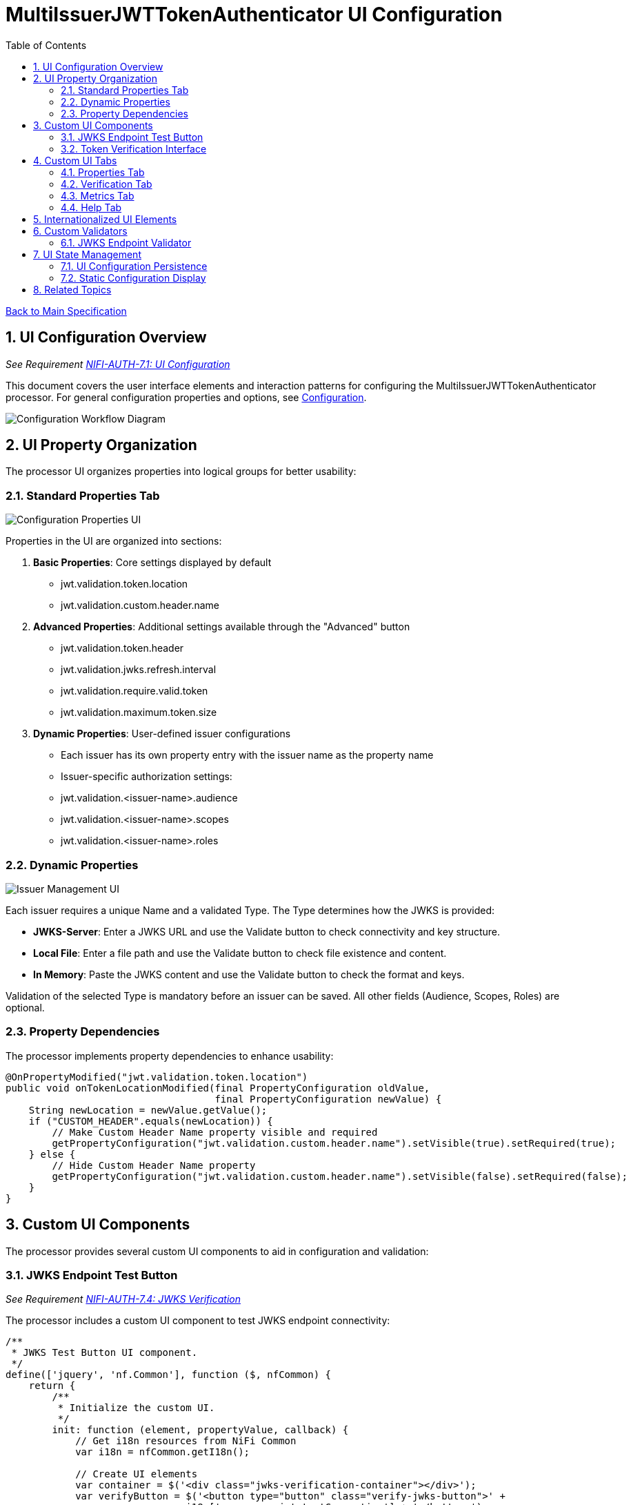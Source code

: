 = MultiIssuerJWTTokenAuthenticator UI Configuration
:toc:
:toclevels: 3
:toc-title: Table of Contents
:sectnums:

link:../Specification.adoc[Back to Main Specification]

== UI Configuration Overview
_See Requirement link:../Requirements.adoc#NIFI-AUTH-7.1[NIFI-AUTH-7.1: UI Configuration]_

This document covers the user interface elements and interaction patterns for configuring the MultiIssuerJWTTokenAuthenticator processor. For general configuration properties and options, see link:configuration.adoc[Configuration].

[.text-center]
image::../plantuml/configuration-workflow.png[Configuration Workflow Diagram, align="center"]

== UI Property Organization

The processor UI organizes properties into logical groups for better usability:

=== Standard Properties Tab

[.text-center]
image::../plantuml/configuration-properties-ui.png[Configuration Properties UI, align="center"]

Properties in the UI are organized into sections:

1. **Basic Properties**: Core settings displayed by default
   - jwt.validation.token.location
   - jwt.validation.custom.header.name

2. **Advanced Properties**: Additional settings available through the "Advanced" button
   - jwt.validation.token.header
   - jwt.validation.jwks.refresh.interval
   - jwt.validation.require.valid.token
   - jwt.validation.maximum.token.size

3. **Dynamic Properties**: User-defined issuer configurations
   - Each issuer has its own property entry with the issuer name as the property name
   - Issuer-specific authorization settings:
     - jwt.validation.<issuer-name>.audience
     - jwt.validation.<issuer-name>.scopes
     - jwt.validation.<issuer-name>.roles

=== Dynamic Properties

[.text-center]
image::../plantuml/configuration-issuers-ui.png[Issuer Management UI, align="center"]

Each issuer requires a unique Name and a validated Type. The Type determines how the JWKS is provided:

- **JWKS-Server**: Enter a JWKS URL and use the Validate button to check connectivity and key structure.
- **Local File**: Enter a file path and use the Validate button to check file existence and content.
- **In Memory**: Paste the JWKS content and use the Validate button to check the format and keys.

Validation of the selected Type is mandatory before an issuer can be saved. All other fields (Audience, Scopes, Roles) are optional.

=== Property Dependencies

The processor implements property dependencies to enhance usability:

[source,java]
----
@OnPropertyModified("jwt.validation.token.location")
public void onTokenLocationModified(final PropertyConfiguration oldValue, 
                                    final PropertyConfiguration newValue) {
    String newLocation = newValue.getValue();
    if ("CUSTOM_HEADER".equals(newLocation)) {
        // Make Custom Header Name property visible and required
        getPropertyConfiguration("jwt.validation.custom.header.name").setVisible(true).setRequired(true);
    } else {
        // Hide Custom Header Name property
        getPropertyConfiguration("jwt.validation.custom.header.name").setVisible(false).setRequired(false);
    }
}
----

== Custom UI Components

The processor provides several custom UI components to aid in configuration and validation:

=== JWKS Endpoint Test Button
_See Requirement link:../Requirements.adoc#NIFI-AUTH-7.4[NIFI-AUTH-7.4: JWKS Verification]_

The processor includes a custom UI component to test JWKS endpoint connectivity:

[source,javascript]
----
/**
 * JWKS Test Button UI component.
 */
define(['jquery', 'nf.Common'], function ($, nfCommon) {
    return {
        /**
         * Initialize the custom UI.
         */
        init: function (element, propertyValue, callback) {
            // Get i18n resources from NiFi Common
            var i18n = nfCommon.getI18n();
            
            // Create UI elements
            var container = $('<div class="jwks-verification-container"></div>');
            var verifyButton = $('<button type="button" class="verify-jwks-button">' + 
                               i18n['processor.jwt.testConnection'] + '</button>');
            var resultContainer = $('<div class="verification-result"></div>');
            
            // Add elements to the DOM
            container.append(verifyButton).append(resultContainer);
            $(element).append(container);
            
            // Handle button click - simplified for documentation
            verifyButton.on('click', function () {
                // Implementation details...
            });
            
            // Initialize callback
            callback({
                validate: function () { return true; },
                getValue: function () { return propertyValue; },
                setValue: function (newValue) { propertyValue = newValue; }
            });
        }
    };
}
----

=== Token Verification Interface
_See Requirement link:../Requirements.adoc#NIFI-AUTH-7.3[NIFI-AUTH-7.3: Verification]_

The processor includes a token verification interface to test JWT tokens:

[.text-center]
image::../plantuml/token-verification-ui.png[Token Verification UI, align="center"]

This interface allows users to:

1. Paste a JWT token for validation
2. Verify the token against the configured issuers
3. View detailed token information including claims
4. Diagnose validation failures

== Custom UI Tabs

The processor configuration dialog includes custom tabs for extended functionality:

=== Properties Tab
The standard NiFi properties tab with the processor's configuration properties.

=== Verification Tab
Provides the token verification interface for testing tokens against the current configuration.

=== Metrics Tab

[.text-center]
image::../plantuml/configuration-metrics-ui.png[Metrics & Statistics UI, align="center"]

Displays security event metrics and validation statistics:

* Token validation success/failure rates
* Issuer usage statistics
* Performance metrics (validation time)
* Recent validation errors

=== Help Tab
Provides inline documentation and usage examples specific to the processor.

== Internationalized UI Elements
_See Requirement link:../Requirements.adoc#NIFI-AUTH-17[NIFI-AUTH-17: Internationalization Support]_

All UI elements use internationalization through NiFi's I18nResolver API:

[source,java]
----
/**
 * Initialize internationalization support.
 */
@Override
protected void init(final ProcessorInitializationContext context) {
    // Create i18nResolver based on the logger
    i18nResolver = NiFiI18nResolver.createDefault(context.getLogger());
    
    // Other initialization code...
}

/**
 * Define internationalized property descriptors.
 */
public static final PropertyDescriptor TOKEN_HEADER = new PropertyDescriptor.Builder()
    .name("Token Header")
    .displayName(i18nResolver.getTranslatedString("property.token.header.name"))
    .description(i18nResolver.getTranslatedString("property.token.header.description"))
    .required(true)
    .defaultValue("Authorization")
    .addValidator(StandardValidators.NON_EMPTY_VALIDATOR)
    .build();
----

For more details on internationalization, see link:internationalization.adoc[Internationalization].

== Custom Validators

The processor uses custom validators in the UI to ensure proper configuration:

=== JWKS Endpoint Validator

Validates JWKS endpoint URLs and public keys:

[source,java]
----
/**
 * Validates JWKS URLs and public keys.
 */
public class JwksEndpointValidator implements Validator {
    @Override
    public ValidationResult validate(String subject, String input, ValidationContext context) {
        if (StringUtils.isBlank(input)) {
            return new ValidationResult.Builder()
                .input(input)
                .subject(subject)
                .valid(false)
                .explanation("Value cannot be empty")
                .build();
        }
        
        // Check if the input is a URL
        if (input.startsWith("http://") || input.startsWith("https://")) {
            // Validate HTTPS requirement
            if (!input.startsWith("https://")) {
                return new ValidationResult.Builder()
                    .input(input)
                    .subject(subject)
                    .valid(false)
                    .explanation("JWKS URL must use HTTPS for security")
                    .build();
            }
            
            // Valid URL format
            return new ValidationResult.Builder()
                .input(input)
                .subject(subject)
                .valid(true)
                .build();
        } else {
            // Validate as PEM-encoded public key format
            return validatePemFormat(input, subject);
        }
    }
    
    // Additional validation methods...
}
----

== UI State Management

=== UI Configuration Persistence

UI configuration state is persisted through several mechanisms:

1. **NiFi Flow Configuration**: Most settings are stored in the NiFi flow configuration
2. **Browser Storage**: Some UI-specific state (like verification results) is stored in browser local storage
3. **In-memory State**: Processor metrics are stored in memory and lost on restart

=== Static Configuration Display

When static configuration is active, the UI:

1. Displays the static configuration values as read-only
2. Shows a notification indicating that static configuration is active
3. Disables editing of properties defined in the static configuration
4. Allows editing of properties not defined in the static configuration

== Related Topics

* link:configuration.adoc[Configuration Overview]
* link:configuration-static.adoc[Static Configuration]
* link:token-validation.adoc[Token Validation]
* link:internationalization.adoc[Internationalization]